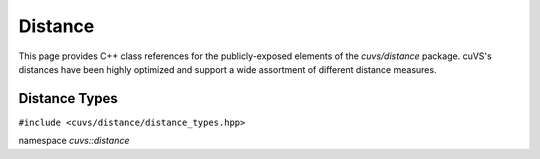 Distance
========

This page provides C++ class references for the publicly-exposed elements of the `cuvs/distance` package. cuVS's
distances have been highly optimized and support a wide assortment of different distance measures.

.. role:: py(code)
   :language: c++
   :class: highlight

Distance Types
--------------

``#include <cuvs/distance/distance_types.hpp>``

namespace *cuvs::distance*

.. doxygenenum:: cuvs::distance::DistanceType
   :project: cuvs

